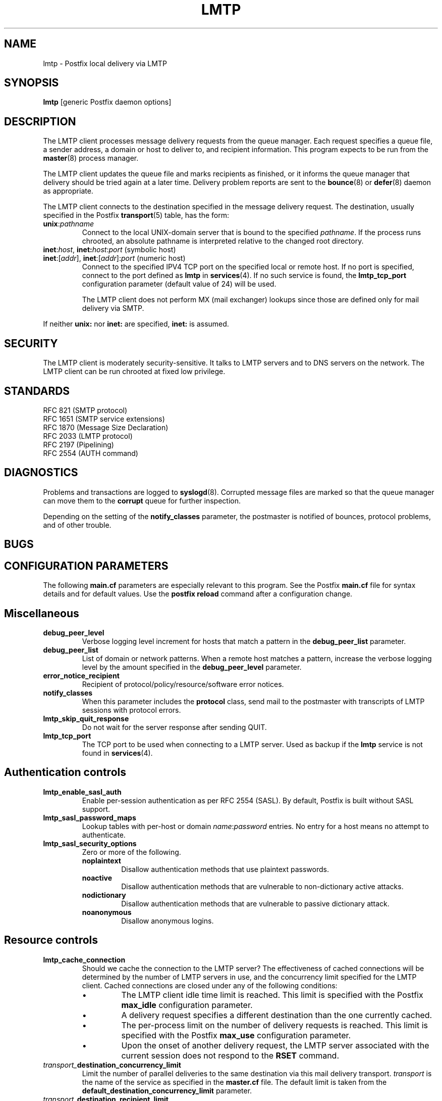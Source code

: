.TH LMTP 8 
.ad
.fi
.SH NAME
lmtp
\-
Postfix local delivery via LMTP
.SH SYNOPSIS
.na
.nf
\fBlmtp\fR [generic Postfix daemon options]
.SH DESCRIPTION
.ad
.fi
The LMTP client processes message delivery requests from
the queue manager. Each request specifies a queue file, a sender
address, a domain or host to deliver to, and recipient information.
This program expects to be run from the \fBmaster\fR(8) process
manager.

The LMTP client updates the queue file and marks recipients
as finished, or it informs the queue manager that delivery should
be tried again at a later time. Delivery problem reports are sent
to the \fBbounce\fR(8) or \fBdefer\fR(8) daemon as appropriate.

The LMTP client connects to the destination specified in the message
delivery request. The destination, usually specified in the Postfix
\fBtransport\fR(5) table, has the form:
.IP \fBunix\fR:\fIpathname\fR
Connect to the local UNIX-domain server that is bound to the specified
\fIpathname\fR. If the process runs chrooted, an absolute pathname
is interpreted relative to the changed root directory.
.IP "\fBinet\fR:\fIhost\fR, \fBinet\fB:\fIhost\fR:\fIport\fR (symbolic host)"
.IP "\fBinet\fR:[\fIaddr\fR], \fBinet\fR:[\fIaddr\fR]:\fIport\fR (numeric host)"
Connect to the specified IPV4 TCP port on the specified local or
remote host. If no port is specified, connect to the port defined as
\fBlmtp\fR in \fBservices\fR(4).
If no such service is found, the \fBlmtp_tcp_port\fR configuration
parameter (default value of 24) will be used.

The LMTP client does not perform MX (mail exchanger) lookups since
those are defined only for mail delivery via SMTP.
.PP
If neither \fBunix:\fR nor \fBinet:\fR are specified, \fBinet:\fR
is assumed.
.SH SECURITY
.na
.nf
.ad
.fi
The LMTP client is moderately security-sensitive. It talks to LMTP
servers and to DNS servers on the network. The LMTP client can be
run chrooted at fixed low privilege.
.SH STANDARDS
.na
.nf
RFC 821 (SMTP protocol)
RFC 1651 (SMTP service extensions)
RFC 1870 (Message Size Declaration)
RFC 2033 (LMTP protocol)
RFC 2197 (Pipelining)
RFC 2554 (AUTH command)
.SH DIAGNOSTICS
.ad
.fi
Problems and transactions are logged to \fBsyslogd\fR(8).
Corrupted message files are marked so that the queue manager can
move them to the \fBcorrupt\fR queue for further inspection.

Depending on the setting of the \fBnotify_classes\fR parameter,
the postmaster is notified of bounces, protocol problems, and of
other trouble.
.SH BUGS
.ad
.fi
.SH CONFIGURATION PARAMETERS
.na
.nf
.ad
.fi
The following \fBmain.cf\fR parameters are especially relevant to
this program. See the Postfix \fBmain.cf\fR file for syntax details
and for default values. Use the \fBpostfix reload\fR command after
a configuration change.
.SH Miscellaneous
.ad
.fi
.IP \fBdebug_peer_level\fR
Verbose logging level increment for hosts that match a
pattern in the \fBdebug_peer_list\fR parameter.
.IP \fBdebug_peer_list\fR
List of domain or network patterns. When a remote host matches
a pattern, increase the verbose logging level by the amount
specified in the \fBdebug_peer_level\fR parameter.
.IP \fBerror_notice_recipient\fR
Recipient of protocol/policy/resource/software error notices.
.IP \fBnotify_classes\fR
When this parameter includes the \fBprotocol\fR class, send mail to the
postmaster with transcripts of LMTP sessions with protocol errors.
.IP \fBlmtp_skip_quit_response\fR
Do not wait for the server response after sending QUIT.
.IP \fBlmtp_tcp_port\fR
The TCP port to be used when connecting to a LMTP server.  Used as
backup if the \fBlmtp\fR service is not found in \fBservices\fR(4).
.SH "Authentication controls"
.IP \fBlmtp_enable_sasl_auth\fR
Enable per-session authentication as per RFC 2554 (SASL).
By default, Postfix is built without SASL support.
.IP \fBlmtp_sasl_password_maps\fR
Lookup tables with per-host or domain \fIname\fR:\fIpassword\fR entries.
No entry for a host means no attempt to authenticate.
.IP \fBlmtp_sasl_security_options\fR
Zero or more of the following.
.RS
.IP \fBnoplaintext\fR
Disallow authentication methods that use plaintext passwords.
.IP \fBnoactive\fR
Disallow authentication methods that are vulnerable to non-dictionary
active attacks.
.IP \fBnodictionary\fR
Disallow authentication methods that are vulnerable to passive
dictionary attack.
.IP \fBnoanonymous\fR
Disallow anonymous logins.
.RE
.SH "Resource controls"
.ad
.fi
.IP \fBlmtp_cache_connection\fR
Should we cache the connection to the LMTP server? The effectiveness
of cached connections will be determined by the number of LMTP servers
in use, and the concurrency limit specified for the LMTP client.
Cached connections are closed under any of the following conditions:
.RS
.IP \(bu
The LMTP client idle time limit is reached. This limit is specified
with the Postfix \fBmax_idle\fR configuration parameter.
.IP \(bu
A delivery request specifies a different destination than the one
currently cached.
.IP \(bu
The per-process limit on the number of delivery requests is reached.
This limit is specified with the Postfix \fBmax_use\fR configuration
parameter.
.IP \(bu
Upon the onset of another delivery request, the LMTP server associated
with the current session does not respond to the \fBRSET\fR command.
.RE
.IP \fItransport_\fBdestination_concurrency_limit\fR
Limit the number of parallel deliveries to the same destination
via this mail delivery transport. \fItransport\fR is the name
of the service as specified in the \fBmaster.cf\fR file.
The default limit is taken from the
\fBdefault_destination_concurrency_limit\fR parameter.
.IP \fItransport_\fBdestination_recipient_limit\fR
Limit the number of recipients per message delivery via this mail
delivery transport. \fItransport\fR is the name
of the service as specified in the \fBmaster.cf\fR file.
The default limit is taken from the
\fBdefault_destination_recipient_limit\fR parameter.

This parameter becomes significant if the LMTP client is used
for local delivery.  Some LMTP servers can optimize delivery of
the same message to multiple recipients. The default limit for
local mail delivery is 1.

Setting this parameter to 0 will lead to an unbounded number of
recipients per delivery.  However, this could be risky since it may
make the machine vulnerable to running out of resources if messages
are encountered with an inordinate number of recipients.  Exercise
care when setting this parameter.
.SH "Timeout controls"
.ad
.fi
.PP
The default time unit is seconds; an explicit time unit can
be specified by appending a one-letter suffix to the value:
s (seconds), m (minutes), h (hours), d (days) or w (weeks).
.IP \fBlmtp_connect_timeout\fR
Timeout for opening a connection to the LMTP server.
If no connection can be made within the deadline, the message
is deferred.
.IP \fBlmtp_lhlo_timeout\fR
Timeout for sending the \fBLHLO\fR command, and for
receiving the server response.
.IP \fBlmtp_mail_timeout\fR
Timeout for sending the \fBMAIL FROM\fR command, and for
receiving the server response.
.IP \fBlmtp_rcpt_timeout\fR
Timeout for sending the \fBRCPT TO\fR command, and for
receiving the server response.
.IP \fBlmtp_data_init_timeout\fR
Timeout for sending the \fBDATA\fR command, and for
receiving the server response.
.IP \fBlmtp_data_xfer_timeout\fR
Timeout for sending the message content.
.IP \fBlmtp_data_done_timeout\fR
Timeout for sending the "\fB.\fR" command, and for
receiving the server response. When no response is received, a
warning is logged that the mail may be delivered multiple times.
.IP \fBlmtp_rset_timeout\fR
Timeout for sending the \fBRSET\fR command, and for
receiving the server response.
.IP \fBlmtp_quit_timeout\fR
Timeout for sending the \fBQUIT\fR command, and for
receiving the server response.
.SH SEE ALSO
.na
.nf
bounce(8) non-delivery status reports
local(8) local mail delivery
master(8) process manager
qmgr(8) queue manager
services(4) Internet services and aliases
spawn(8) auxiliary command spawner
syslogd(8) system logging
.SH LICENSE
.na
.nf
.ad
.fi
The Secure Mailer license must be distributed with this software.
.SH AUTHOR(S)
.na
.nf
Wietse Venema
IBM T.J. Watson Research
P.O. Box 704
Yorktown Heights, NY 10598, USA

Alterations for LMTP by:
Philip A. Prindeville
Mirapoint, Inc.
USA.

Additional work on LMTP by:
Amos Gouaux
University of Texas at Dallas
P.O. Box 830688, MC34
Richardson, TX 75083, USA
